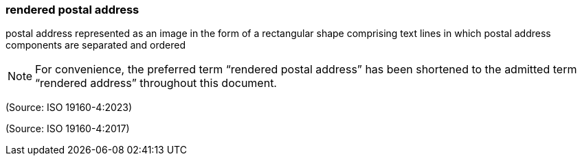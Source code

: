 === rendered postal address

postal address represented as an image in the form of a rectangular shape comprising text lines in which postal address components are separated and ordered

NOTE: For convenience, the preferred term “rendered postal address” has been shortened to the admitted term “rendered address” throughout this document.

(Source: ISO 19160-4:2023)

(Source: ISO 19160-4:2017)

